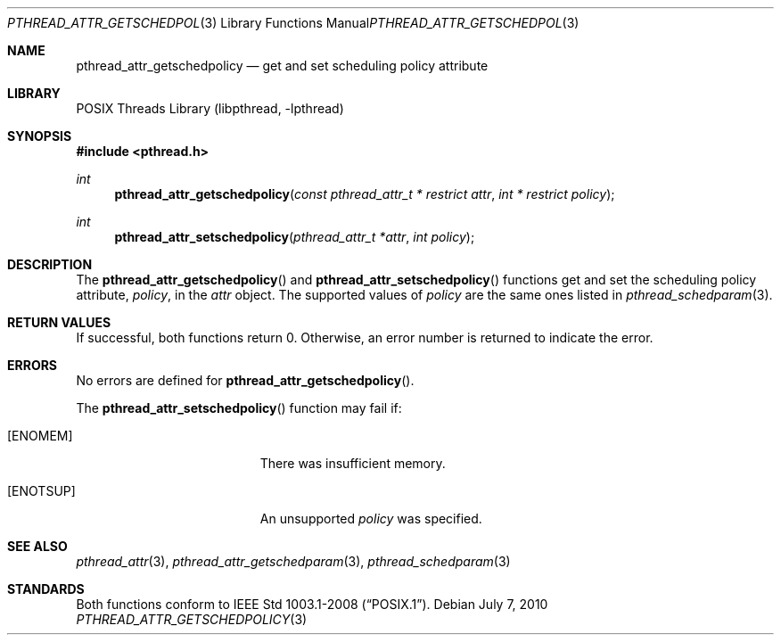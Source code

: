 .\"	$NetBSD: pthread_attr_getschedpolicy.3,v 1.1 2010/07/07 16:22:30 jruoho Exp $
.\"
.\" Copyright (c) 2010 Jukka Ruohonen <jruohonen@iki.fi>
.\" All rights reserved.
.\"
.\" Redistribution and use in source and binary forms, with or without
.\" modification, are permitted provided that the following conditions
.\" are met:
.\"
.\" 1. Redistributions of source code must retain the above copyright
.\"    notice, this list of conditions and the following disclaimer.
.\" 2. Redistributions in binary form must reproduce the above copyright
.\"    notice, this list of conditions and the following disclaimer in the
.\"    documentation and/or other materials provided with the distribution.
.\"
.\" THIS SOFTWARE IS PROVIDED BY THE NETBSD FOUNDATION, INC. AND CONTRIBUTORS
.\" ``AS IS'' AND ANY EXPRESS OR IMPLIED WARRANTIES, INCLUDING, BUT NOT LIMITED
.\" TO, THE IMPLIED WARRANTIES OF MERCHANTABILITY AND FITNESS FOR A PARTICULAR
.\" PURPOSE ARE DISCLAIMED.  IN NO EVENT SHALL THE FOUNDATION OR CONTRIBUTORS
.\" BE LIABLE FOR ANY DIRECT, INDIRECT, INCIDENTAL, SPECIAL, EXEMPLARY, OR
.\" CONSEQUENTIAL DAMAGES (INCLUDING, BUT NOT LIMITED TO, PROCUREMENT OF
.\" SUBSTITUTE GOODS OR SERVICES; LOSS OF USE, DATA, OR PROFITS; OR BUSINESS
.\" INTERRUPTION) HOWEVER CAUSED AND ON ANY THEORY OF LIABILITY, WHETHER IN
.\" CONTRACT, STRICT LIABILITY, OR TORT (INCLUDING NEGLIGENCE OR OTHERWISE)
.\" ARISING IN ANY WAY OUT OF THE USE OF THIS SOFTWARE, EVEN IF ADVISED OF THE
.\" POSSIBILITY OF SUCH DAMAGE.
.\"
.Dd July 7, 2010
.Dt PTHREAD_ATTR_GETSCHEDPOLICY 3
.Os
.Sh NAME
.Nm pthread_attr_getschedpolicy
.Nd get and set scheduling policy attribute
.Sh LIBRARY
.Lb libpthread
.Sh SYNOPSIS
.In pthread.h
.Ft int
.Fn pthread_attr_getschedpolicy \
"const pthread_attr_t * restrict attr" "int * restrict policy"
.Ft int
.Fn pthread_attr_setschedpolicy "pthread_attr_t *attr" "int policy"
.Sh DESCRIPTION
The
.Fn pthread_attr_getschedpolicy
and
.Fn pthread_attr_setschedpolicy
functions get and set the scheduling policy attribute,
.Fa policy ,
in the
.Fa attr
object.
The supported values of
.Fa policy
are the same ones listed in
.Xr pthread_schedparam 3 .
.Sh RETURN VALUES
If successful, both functions return 0.
Otherwise, an error number is returned to indicate the error.
.Sh ERRORS
No errors are defined for
.Fn pthread_attr_getschedpolicy .
.Pp
The
.Fn pthread_attr_setschedpolicy
function may fail if:
.Bl -tag -width Er
.It Bq Er ENOMEM
There was insufficient memory.
.It Bq Er ENOTSUP
An unsupported
.Fa policy
was specified.
.El
.Sh SEE ALSO
.Xr pthread_attr 3 ,
.Xr pthread_attr_getschedparam 3 ,
.Xr pthread_schedparam 3
.Sh STANDARDS
Both functions conform to
.St -p1003.1-2008 .
